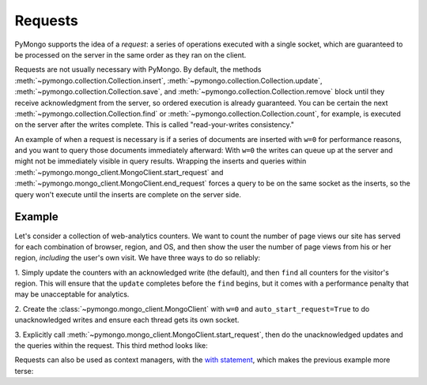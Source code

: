 Requests
========

PyMongo supports the idea of a *request*: a series of operations executed with
a single socket, which are guaranteed to be processed on the server in the same
order as they ran on the client.

Requests are not usually necessary with PyMongo.
By default, the methods :meth:`~pymongo.collection.Collection.insert`,
:meth:`~pymongo.collection.Collection.update`,
:meth:`~pymongo.collection.Collection.save`, and
:meth:`~pymongo.collection.Collection.remove` block until they receive
acknowledgment from the server, so ordered execution is already guaranteed. You
can be certain the next :meth:`~pymongo.collection.Collection.find` or
:meth:`~pymongo.collection.Collection.count`, for example, is executed on the
server after the writes complete. This is called "read-your-writes
consistency."

An example of when a request is necessary is if a series of documents are
inserted with ``w=0`` for performance reasons, and you want to query those
documents immediately afterward: With ``w=0`` the writes can queue up at the
server and might not be immediately visible in query results. Wrapping the
inserts and queries within
:meth:`~pymongo.mongo_client.MongoClient.start_request` and
:meth:`~pymongo.mongo_client.MongoClient.end_request` forces a query to be on
the same socket as the inserts, so the query won't execute until the inserts
are complete on the server side.

Example
-------

Let's consider a collection of web-analytics counters. We want to count the
number of page views our site has served for each combination of browser,
region, and OS, and then show the user the number of page views from his or her
region, *including* the user's own visit. We have three ways to do so reliably:

1. Simply update the counters with an acknowledged write (the default), and
then ``find`` all counters for the visitor's region. This will ensure that the
``update`` completes before the ``find`` begins, but it comes with a performance
penalty that may be unacceptable for analytics.

2. Create the :class:`~pymongo.mongo_client.MongoClient` with ``w=0`` and
``auto_start_request=True`` to do unacknowledged writes and ensure each thread
gets its own socket.

3. Explicitly call :meth:`~pymongo.mongo_client.MongoClient.start_request`,
then do the unacknowledged updates and the queries within the request. This
third method looks like:

.. testsetup::

  from pymongo import MongoClient
  client = MongoClient()
  counts = client.requests_example.counts
  counts.drop()
  region, browser, os = 'US', 'Firefox', 'Mac OS X'

.. doctest::

  >>> client = MongoClient()
  >>> counts = client.requests_example.counts
  >>> region, browser, os = 'US', 'Firefox', 'Mac OS X'
  >>> request = client.start_request()
  >>> try:
  ...   counts.update(
  ...     {'region': region, 'browser': browser, 'os': os},
  ...     {'$inc': {'n': 1 }},
  ...     upsert=True,
  ...     w=0) # unacknowledged write
  ...
  ...   # This always runs after update has completed:
  ...   count = sum([p['n'] for p in counts.find({'region': region})])
  ... finally:
  ...   request.end()
  >>> print count
  1

Requests can also be used as context managers, with the `with statement
<http://docs.python.org/reference/compound_stmts.html#index-15>`_, which makes
the previous example more terse:

.. doctest::

  >>> client.in_request()
  False
  >>> with client.start_request():
  ...   # MongoClient is now in request
  ...   counts.update(
  ...     {'region': region, 'browser': browser, 'os': os},
  ...     {'$inc': {'n': 1 }},
  ...     upsert=True,
  ...     safe=False)
  ...   print sum([p['n'] for p in counts.find({'region': region})])
  2
  >>> client.in_request() # request automatically ended
  False
